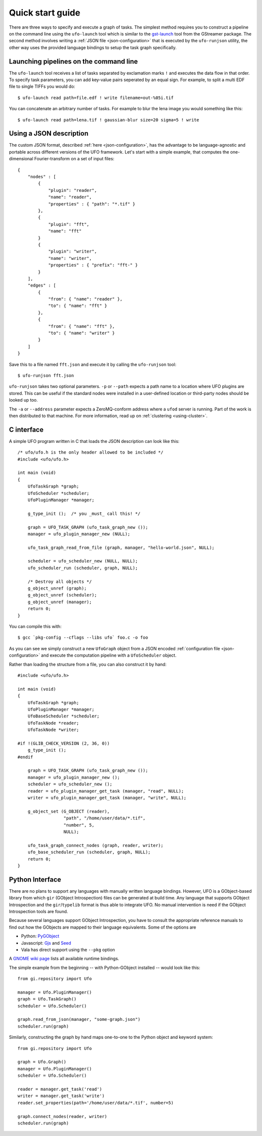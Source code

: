 .. _using-hello-world:

=================
Quick start guide
=================

There are three ways to specify and execute a graph of tasks. The simplest
method requires you to construct a pipeline on the command line using the
``ufo-launch`` tool which is similar to the gst-launch_ tool from the GStreamer
package. The second method involves writing a :ref:`JSON file
<json-configuration>` that is executed by the ``ufo-runjson`` utility, the other
way uses the provided language bindings to setup the task graph specifically.

.. _gst-launch: http://docs.gstreamer.com/display/GstSDK/gst-launch


Launching pipelines on the command line
=======================================

The ``ufo-launch`` tool receives a list of tasks separated by exclamation marks
``!`` and executes the data flow in that order. To specify task parameters, you
can add key-value pairs seperated by an equal sign. For example, to split a
multi EDF file to single TIFFs you would do::

    $ ufo-launch read path=file.edf ! write filename=out-%05i.tif

You can concatenate an arbitrary number of tasks. For example to blur the lena
image you would something like this::

    $ ufo-launch read path=lena.tif ! gaussian-blur size=20 sigma=5 ! write


Using a JSON description
========================

The custom JSON format, described :ref:`here <json-configuration>`, has the
advantage to be language-agnostic and portable across different versions of the
UFO framework. Let's start with a simple example, that computes the
one-dimensional Fourier-transform on a set of input files::

    {
        "nodes" : [
            {
                "plugin": "reader",
                "name": "reader",
                "properties" : { "path": "*.tif" }
            },
            {
                "plugin": "fft",
                "name": "fft"
            }
            {
                "plugin": "writer",
                "name": "writer",
                "properties" : { "prefix": "fft-" }
            }
        ],
        "edges" : [
            {
                "from": { "name": "reader" },
                "to": { "name": "fft" }
            },
            {
                "from": { "name": "fft" },
                "to": { "name": "writer" }
            }
        ]
    }

Save this to a file named ``fft.json`` and execute it by calling the
``ufo-runjson`` tool::

    $ ufo-runjson fft.json

``ufo-runjson`` takes two optional parameters. ``-p`` or ``--path`` expects a
path name to a location where UFO plugins are stored. This can be useful if the
standard nodes were installed in a user-defined location or third-party nodes
should be looked up too.

The ``-a`` or ``--address`` parameter expects a ZeroMQ-conform address where a
``ufod`` server is running. Part of the work is then distributed to that
machine. For more information, read up on :ref:`clustering <using-cluster>`.


C interface
===========

.. highlight:: c

A simple UFO program written in C that loads the JSON description can look like
this::

    /* ufo/ufo.h is the only header allowed to be included */
    #include <ufo/ufo.h>

    int main (void)
    {
        UfoTaskGraph *graph;
        UfoScheduler *scheduler;
        UfoPluginManager *manager;

        g_type_init ();  /* you _must_ call this! */

        graph = UFO_TASK_GRAPH (ufo_task_graph_new ());
        manager = ufo_plugin_manager_new (NULL);

        ufo_task_graph_read_from_file (graph, manager, "hello-world.json", NULL);

        scheduler = ufo_scheduler_new (NULL, NULL);
        ufo_scheduler_run (scheduler, graph, NULL);

        /* Destroy all objects */
        g_object_unref (graph);
        g_object_unref (scheduler);
        g_object_unref (manager);
        return 0;
    }

.. highlight:: bash

You can compile this with::

    $ gcc `pkg-config --cflags --libs ufo` foo.c -o foo

As you can see we simply construct a new ``UfoGraph`` object from a JSON encoded
:ref:`configuration file <json-configuration>` and execute the computation
pipeline with a ``UfoScheduler`` object.

.. highlight:: c

Rather than loading the structure from a file, you can also construct it by
hand::

    #include <ufo/ufo.h>

    int main (void)
    {
        UfoTaskGraph *graph;
        UfoPluginManager *manager;
        UfoBaseScheduler *scheduler;
        UfoTaskNode *reader;
        UfoTaskNode *writer;

    #if !(GLIB_CHECK_VERSION (2, 36, 0))
        g_type_init ();
    #endif

        graph = UFO_TASK_GRAPH (ufo_task_graph_new ());
        manager = ufo_plugin_manager_new ();
        scheduler = ufo_scheduler_new ();
        reader = ufo_plugin_manager_get_task (manager, "read", NULL);
        writer = ufo_plugin_manager_get_task (manager, "write", NULL);

        g_object_set (G_OBJECT (reader),
                      "path", "/home/user/data/*.tif",
                      "number", 5,
                      NULL);

        ufo_task_graph_connect_nodes (graph, reader, writer);
        ufo_base_scheduler_run (scheduler, graph, NULL);
        return 0;
    }


Python Interface
================

There are no plans to support any languages with manually written language
bindings. However, UFO is a GObject-based library from which ``gir`` (GObject
Introspection) files can be generated at build time. Any language that supports
GObject Introspection and the ``gir``/``typelib`` format is thus able to
integrate UFO. No manual intervention is need if the GObject Introspection tools
are found.

Because several languages support GObject Introspection, you have to consult the
appropriate reference manuals to find out how the GObjects are mapped to their
language equivalents. Some of the options are

- Python: PyGObject_
- Javascript: Gjs_ and Seed_
- Vala has direct support using the ``--pkg`` option

.. _PyGObject: http://live.gnome.org/PyGObject
.. _Gjs: http://live.gnome.org/Gjs
.. _Seed: http://live.gnome.org/Seed

A `GNOME wiki page`__ lists all available runtime bindings.

__ http://live.gnome.org/GObjectIntrospection/Users

.. highlight:: python

The simple example from the beginning -- with Python-GObject installed -- would
look like this::

    from gi.repository import Ufo

    manager = Ufo.PluginManager()
    graph = Ufo.TaskGraph()
    scheduler = Ufo.Scheduler()

    graph.read_from_json(manager, "some-graph.json")
    scheduler.run(graph)

Similarly, constructing the graph by hand maps one-to-one to the Python object
and keyword system::

    from gi.repository import Ufo

    graph = Ufo.Graph()
    manager = Ufo.PluginManager()
    scheduler = Ufo.Scheduler()

    reader = manager.get_task('read')
    writer = manager.get_task('write')
    reader.set_properties(path='/home/user/data/*.tif', number=5)

    graph.connect_nodes(reader, writer)
    scheduler.run(graph)
